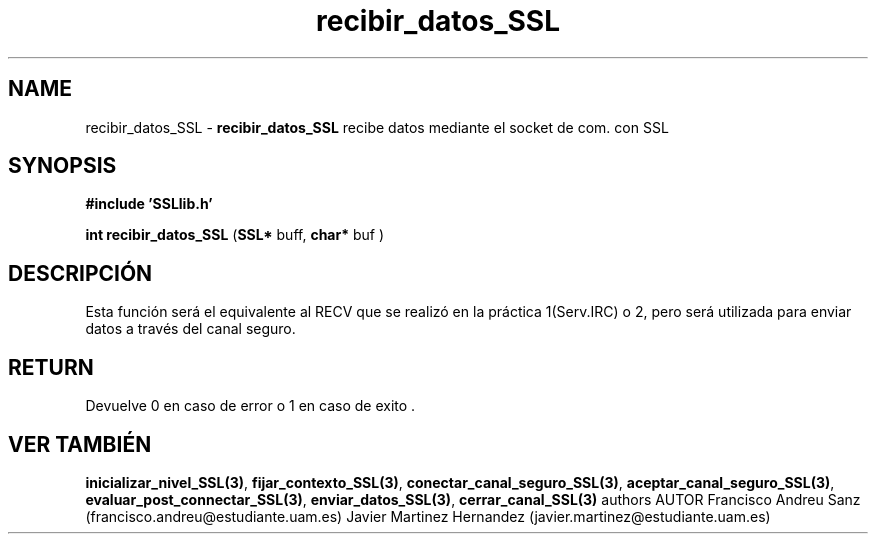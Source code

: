 .TH "recibir_datos_SSL" 3 "Sun May 1 2016" "Conexion SSL" \" -*- nroff -*-
.ad l
.nh
.SH NAME
recibir_datos_SSL \- \fBrecibir_datos_SSL\fP 
recibe datos mediante el socket de com\&. con SSL
.SH "SYNOPSIS"
.PP
\fB#include\fP \fB'SSLlib\&.h'\fP 
.PP
\fBint\fP \fBrecibir_datos_SSL\fP \fB\fP(\fBSSL*\fP buff, \fBchar*\fP buf \fB\fP)
.SH "DESCRIPCIÓN"
.PP
Esta función será el equivalente al RECV que se realizó en la práctica 1(Serv\&.IRC) o 2, pero será utilizada para enviar datos a través del canal seguro\&.
.SH "RETURN"
.PP
Devuelve 0 en caso de error o 1 en caso de exito \&.
.SH "VER TAMBIÉN"
.PP
\fBinicializar_nivel_SSL(3)\fP, \fBfijar_contexto_SSL(3)\fP, \fBconectar_canal_seguro_SSL(3)\fP, \fBaceptar_canal_seguro_SSL(3)\fP, \fBevaluar_post_connectar_SSL(3)\fP, \fBenviar_datos_SSL(3)\fP, \fBcerrar_canal_SSL(3)\fP \fB\fP  authors AUTOR Francisco Andreu Sanz (francisco.andreu@estudiante.uam.es) Javier Martinez Hernandez (javier.martinez@estudiante.uam.es) 
